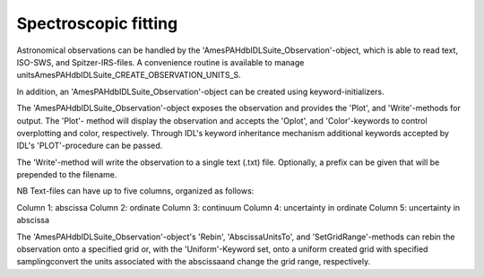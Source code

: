 
Spectroscopic fitting
==========================================

Astronomical observations can be handled by the
'AmesPAHdbIDLSuite_Observation'-object, which is able to read text,
ISO-SWS, and Spitzer-IRS-files. A convenience routine is available to
manage unitsAmesPAHdbIDLSuite_CREATE_OBSERVATION_UNITS_S.

.. tabs::

    .. code-tab:: idl

        observation = OBJ_NEW('AmesPAHdbIDLSuite_Observation', $
                             'myObservationFile', $
                      Units=AmesPAHdbIDLSuite_CREATE_OBSERVATION_UNITS_S())

In addition, an 'AmesPAHdbIDLSuite_Observation'-object can be created
using keyword-initializers.

.. tabs::

    .. code-tab:: idl

        observation = OBJ_NEW('AmesPAHdbIDLSuite_Observation', X=frequency, $
                                                               Y=intensity, $
                                                               ErrY=ystdev, $
                      Units=AmesPAHdbIDLSuite_CREATE_OBSERVATION_UNITS_S())

The 'AmesPAHdbIDLSuite_Observation'-object exposes the observation
and provides the 'Plot', and 'Write'-methods for output. The 'Plot'-
method will display the observation and accepts the 'Oplot', and
'Color'-keywords to control overplotting and color, respectively.
Through IDL's keyword inheritance mechanism additional keywords
accepted by IDL's 'PLOT'-procedure can be passed.

.. tabs::

    .. code-tab:: idl

        observation->Plot,XRANGE=[2.5,15],/XSTYLE

    .. code-tab:: python

        # Placeholder

The 'Write'-method will write the observation to a single text (.txt)
file. Optionally, a prefix can be given that will be prepended to the
filename.

.. tabs::

    .. code-tab:: idl

        observation->Write,'myPrefix'

    .. code-tab:: python

        # Placeholder

NB Text-files can have up to five columns, organized as follows:

Column 1: abscissa
Column 2: ordinate
Column 3: continuum
Column 4: uncertainty in ordinate
Column 5: uncertainty in abscissa

The 'AmesPAHdbIDLSuite_Observation'-object's 'Rebin', 'AbscissaUnitsTo',
and 'SetGridRange'-methods can rebin the observation onto a specified
grid or, with the 'Uniform'-Keyword set, onto a uniform created grid
with specified samplingconvert the units associated with the
abscissaand change the grid range, respectively.

.. tabs::

    .. code-tab:: idl

        observation->Rebin,myGrid

        observation->Rebin,5D,/Uniform

        observation->AbsciccaUnitsTo

        observation->SetGridRange,500,2000

    .. code-tab:: python

        # Placeholder
